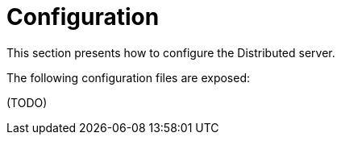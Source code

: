 = Configuration

This section presents how to configure the Distributed server.

The following configuration files are exposed:

(TODO)